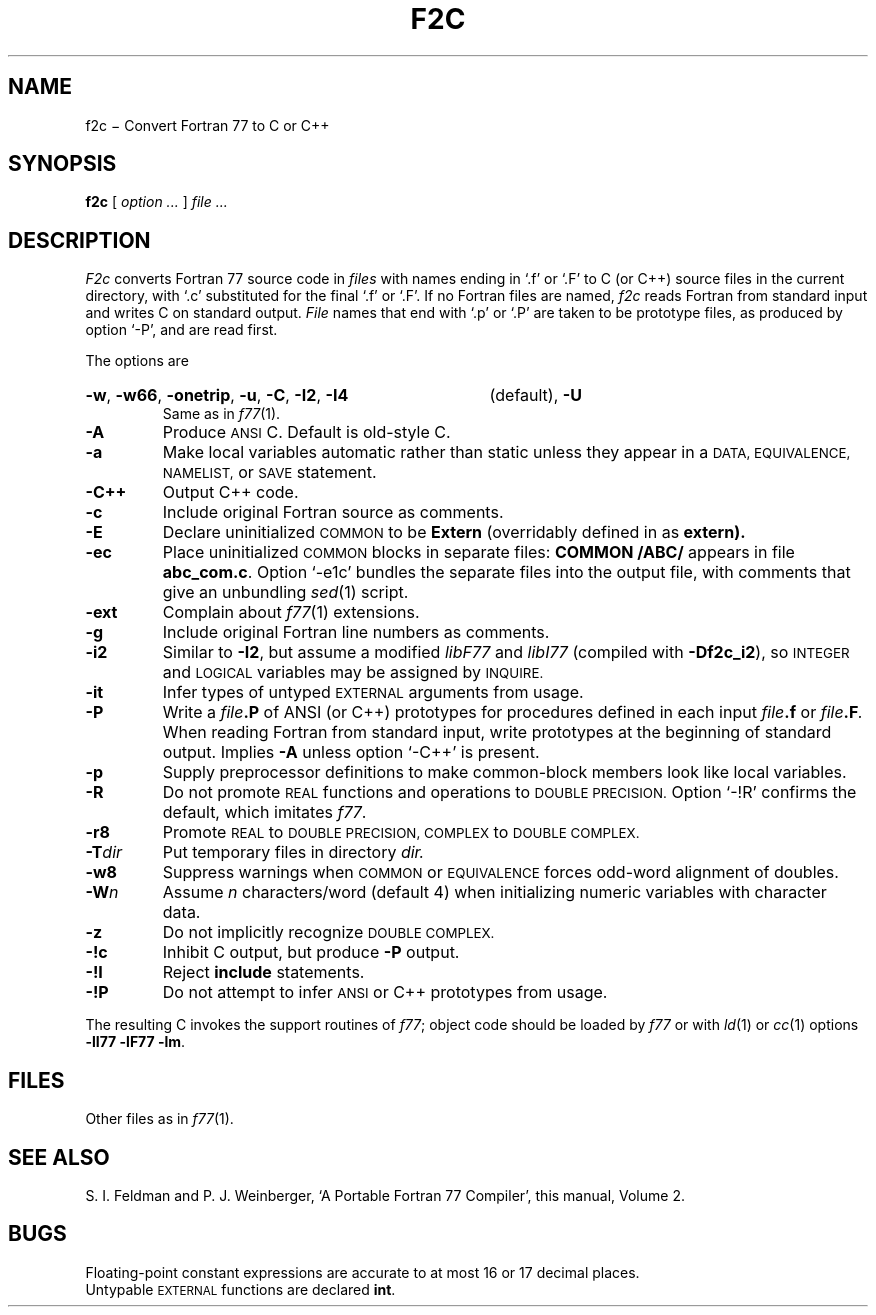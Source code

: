 . \" Definitions of L and LR for the benefit of systems
. \" whose -man lacks them...
.de L
.nh
.if n \%`\\$1'
.if t \%\&\f(CW\\$1\fP
.hy 14
..
.de LR
.nh
.if n \%`\\$1'\\$2
.if t \%\&\f(CW\\$1\fR\\$2
.hy 14
..
.TH F2C 1
.CT 1 prog_other
.SH NAME
f2c \(mi Convert Fortran 77 to C or C++
.SH SYNOPSIS
.B f2c
[
.I option ...
]
.I file ...
.SH DESCRIPTION
.I F2c
converts Fortran 77 source code in
.I files
with names ending in
.L .f
or
.L .F
to C (or C++) source files in the
current directory, with
.L .c
substituted
for the final
.L .f
or
.LR .F .
If no Fortran files are named, 
.I f2c
reads Fortran from standard input and
writes C on standard output.
.I File
names that end with
.L .p
or
.L .P
are taken to be prototype
files, as produced by option
.LR -P ,
and are read first.
.PP
The options are
.HP
.BR -w ,
.BR -w66 ,
.BR -onetrip ,
.BR -u ,
.BR -C ,
.BR -I2 ,
.B -I4 
(default),
.BR -U
.br
Same as in 
.IR f77 (1).
.PD0
.TP
.B -A
Produce
.SM ANSI
C.
Default is old-style C.
.TP
.B -a
Make local variables automatic rather than static
unless they appear in a 
.SM "DATA, EQUIVALENCE, NAMELIST,"
or
.SM SAVE
statement.
.TP
.B -C++
Output C++ code.
.TP
.B -c
Include original Fortran source as comments.
.TP
.B -E
Declare uninitialized
.SM COMMON 
to be
.B Extern
(overridably defined in
.F f2c.h
as
.B extern).
.TP
.B -ec
Place uninitialized 
.SM COMMON
blocks in separate files:
.B COMMON /ABC/
appears in file
.BR abc_com.c .
Option 
.LR -e1c 
bundles the separate files 
into the output file, with comments that give an unbundling
.IR sed (1)
script.
.TP
.B -ext
Complain about
.IR f77 (1)
extensions.
.TP
.B -g
Include original Fortran line numbers as comments.
.TP
.B -i2
Similar to
.BR -I2 ,
but assume a modified
.I libF77
and
.I libI77
(compiled with 
.BR -Df2c_i2 ),
so
.SM INTEGER
and
.SM LOGICAL
variables may be assigned by
.SM INQUIRE.
.TP
.B -it
Infer types of untyped
.SM EXTERNAL
arguments from usage.
.TP
.B -P
Write a 
.IB file .P
of ANSI (or C++) prototypes
for procedures defined in each input 
.IB file .f
or
.IB file .F .
When reading Fortran from standard input, write prototypes
at the beginning of standard output.
Implies
.B -A
unless option
.L -C++
is present.
.TP
.B -p
Supply preprocessor definitions to make common-block members 
look like local variables.
.TP
.B -R
Do not promote
.SM REAL
functions and operations to
.SM DOUBLE PRECISION.
Option
.L -!R
confirms the default, which imitates
.IR f77 .
.TP
.B -r8
Promote
.SM REAL
to
.SM DOUBLE PRECISION, COMPLEX
to
.SM DOUBLE COMPLEX.
.TP
.BI -T dir
Put temporary files in directory 
.I dir.
.TP
.B -w8
Suppress warnings when
.SM COMMON
or
.SM EQUIVALENCE
forces odd-word alignment of doubles.
.TP
.BI -W n
Assume
.I n
characters/word (default 4)
when initializing numeric variables with character data.
.TP
.B -z
Do not implicitly recognize
.SM DOUBLE COMPLEX.
.TP
.B -!c
Inhibit C output, but produce 
.B -P
output.
.TP
.B -!I
Reject
.B include
statements.
.TP
.B -!P
Do not attempt to infer
.SM ANSI
or C++
prototypes from usage.
.PD
.PP
The resulting C invokes the support routines of
.IR f77 ;
object code should be loaded by
.I f77
or with 
.IR ld (1)
or
.IR cc (1)
options
.BR "-lI77 -lF77 -lm" .
.SH FILES
.F /usr/include/f2c.h
.br
Other files as in
.IR f77 (1).
.SH "SEE ALSO"
S. I. Feldman and
P. J. Weinberger,
`A Portable Fortran 77 Compiler',
this manual, Volume 2.
.SH BUGS
Floating-point constant expressions are 
accurate to at most 16 or 17 decimal places.
.br
Untypable
.SM EXTERNAL
functions are declared 
.BR int .
